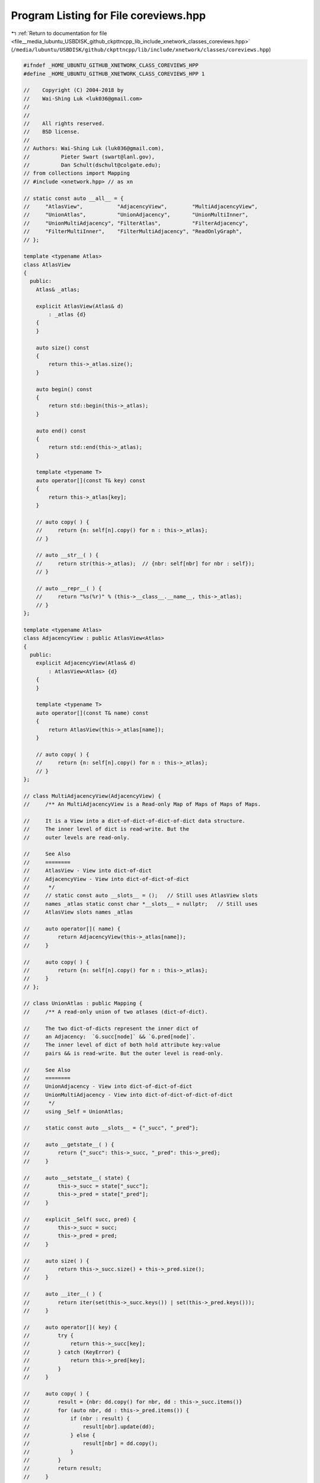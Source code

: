 
.. _program_listing_file__media_lubuntu_USBDISK_github_ckpttncpp_lib_include_xnetwork_classes_coreviews.hpp:

Program Listing for File coreviews.hpp
======================================

|exhale_lsh| :ref:`Return to documentation for file <file__media_lubuntu_USBDISK_github_ckpttncpp_lib_include_xnetwork_classes_coreviews.hpp>` (``/media/lubuntu/USBDISK/github/ckpttncpp/lib/include/xnetwork/classes/coreviews.hpp``)

.. |exhale_lsh| unicode:: U+021B0 .. UPWARDS ARROW WITH TIP LEFTWARDS

.. code-block:: cpp

   #ifndef _HOME_UBUNTU_GITHUB_XNETWORK_CLASS_COREVIEWS_HPP
   #define _HOME_UBUNTU_GITHUB_XNETWORK_CLASS_COREVIEWS_HPP 1
   
   //    Copyright (C) 2004-2018 by
   //    Wai-Shing Luk <luk036@gmail.com>
   //
   //
   //    All rights reserved.
   //    BSD license.
   //
   // Authors: Wai-Shing Luk (luk036@gmail.com),
   //          Pieter Swart (swart@lanl.gov),
   //          Dan Schult(dschult@colgate.edu);
   // from collections import Mapping
   // #include <xnetwork.hpp> // as xn
   
   // static const auto __all__ = {
   //     "AtlasView",           "AdjacencyView",        "MultiAdjacencyView",
   //     "UnionAtlas",          "UnionAdjacency",       "UnionMultiInner",
   //     "UnionMultiAdjacency", "FilterAtlas",          "FilterAdjacency",
   //     "FilterMultiInner",    "FilterMultiAdjacency", "ReadOnlyGraph",
   // };
   
   template <typename Atlas>
   class AtlasView
   {
     public:
       Atlas& _atlas;
   
       explicit AtlasView(Atlas& d)
           : _atlas {d}
       {
       }
   
       auto size() const
       {
           return this->_atlas.size();
       }
   
       auto begin() const
       {
           return std::begin(this->_atlas);
       }
   
       auto end() const
       {
           return std::end(this->_atlas);
       }
   
       template <typename T>
       auto operator[](const T& key) const
       {
           return this->_atlas[key];
       }
   
       // auto copy( ) {
       //     return {n: self[n].copy() for n : this->_atlas};
       // }
   
       // auto __str__( ) {
       //     return str(this->_atlas);  // {nbr: self[nbr] for nbr : self});
       // }
   
       // auto __repr__( ) {
       //     return "%s(%r)" % (this->__class__.__name__, this->_atlas);
       // }
   };
   
   template <typename Atlas>
   class AdjacencyView : public AtlasView<Atlas>
   {
     public:
       explicit AdjacencyView(Atlas& d)
           : AtlasView<Atlas> {d}
       {
       }
   
       template <typename T>
       auto operator[](const T& name) const
       {
           return AtlasView(this->_atlas[name]);
       }
   
       // auto copy( ) {
       //     return {n: self[n].copy() for n : this->_atlas};
       // }
   };
   
   // class MultiAdjacencyView(AdjacencyView) {
   //     /** An MultiAdjacencyView is a Read-only Map of Maps of Maps of Maps.
   
   //     It is a View into a dict-of-dict-of-dict-of-dict data structure.
   //     The inner level of dict is read-write. But the
   //     outer levels are read-only.
   
   //     See Also
   //     ========
   //     AtlasView - View into dict-of-dict
   //     AdjacencyView - View into dict-of-dict-of-dict
   //      */
   //     // static const auto __slots__ = ();   // Still uses AtlasView slots
   //     names _atlas static const char *__slots__ = nullptr;   // Still uses
   //     AtlasView slots names _atlas
   
   //     auto operator[]( name) {
   //         return AdjacencyView(this->_atlas[name]);
   //     }
   
   //     auto copy( ) {
   //         return {n: self[n].copy() for n : this->_atlas};
   //     }
   // };
   
   // class UnionAtlas : public Mapping {
   //     /** A read-only union of two atlases (dict-of-dict).
   
   //     The two dict-of-dicts represent the inner dict of
   //     an Adjacency:  `G.succ[node]` && `G.pred[node]`.
   //     The inner level of dict of both hold attribute key:value
   //     pairs && is read-write. But the outer level is read-only.
   
   //     See Also
   //     ========
   //     UnionAdjacency - View into dict-of-dict-of-dict
   //     UnionMultiAdjacency - View into dict-of-dict-of-dict-of-dict
   //      */
   //     using _Self = UnionAtlas;
   
   //     static const auto __slots__ = {"_succ", "_pred"};
   
   //     auto __getstate__( ) {
   //         return {"_succ": this->_succ, "_pred": this->_pred};
   //     }
   
   //     auto __setstate__( state) {
   //         this->_succ = state["_succ"];
   //         this->_pred = state["_pred"];
   //     }
   
   //     explicit _Self( succ, pred) {
   //         this->_succ = succ;
   //         this->_pred = pred;
   //     }
   
   //     auto size( ) {
   //         return this->_succ.size() + this->_pred.size();
   //     }
   
   //     auto __iter__( ) {
   //         return iter(set(this->_succ.keys()) | set(this->_pred.keys()));
   //     }
   
   //     auto operator[]( key) {
   //         try {
   //             return this->_succ[key];
   //         } catch (KeyError) {
   //             return this->_pred[key];
   //         }
   //     }
   
   //     auto copy( ) {
   //         result = {nbr: dd.copy() for nbr, dd : this->_succ.items()}
   //         for (auto nbr, dd : this->_pred.items()) {
   //             if (nbr : result) {
   //                 result[nbr].update(dd);
   //             } else {
   //                 result[nbr] = dd.copy();
   //             }
   //         }
   //         return result;
   //     }
   
   //     auto __str__( ) {
   //         return str({nbr: self[nbr] for nbr : self});
   //     }
   
   //     auto __repr__( ) {
   //         return "%s(%r, %r)" % (this->__class__.__name__, this->_succ,
   //         this->_pred);
   //     }
   // };
   
   // class UnionAdjacency : public Mapping {
   //     /** A read-only union of dict Adjacencies as a Map of Maps of Maps.
   
   //     The two input dict-of-dict-of-dicts represent the union of
   //     `G.succ` && `G.pred`. Return values are UnionAtlas
   //     The inner level of dict is read-write. But the
   //     middle && outer levels are read-only.
   
   //     succ : a dict-of-dict-of-dict {node: nbrdict}
   //     pred : a dict-of-dict-of-dict {node: nbrdict}
   //     The keys for the two dicts should be the same
   
   //     See Also
   //     ========
   //     UnionAtlas - View into dict-of-dict
   //     UnionMultiAdjacency - View into dict-of-dict-of-dict-of-dict
   //      */
   //     using _Self = UnionAdjacency;
   
   //     static const auto __slots__ = {"_succ", "_pred"};
   
   //     auto __getstate__( ) {
   //         return {"_succ": this->_succ, "_pred": this->_pred};
   //     }
   
   //     auto __setstate__( state) {
   //         this->_succ = state["_succ"];
   //         this->_pred = state["_pred"];
   //     }
   
   //     explicit _Self( succ, pred) {
   //         // keys must be the same for two input dicts
   //         assert(set(succ.keys(.size()) ^ set(pred.keys())) == 0);
   //         this->_succ = succ;
   //         this->_pred = pred;
   //     }
   
   //     auto size( ) {
   //         return this->_succ.size();  // length of each dict should be the
   //         same
   //     }
   
   //     auto __iter__( ) {
   //         return iter(this->_succ);
   //     }
   
   //     auto operator[]( nbr) {
   //         return UnionAtlas(this->_succ[nbr], this->_pred[nbr]);
   //     }
   
   //     auto copy( ) {
   //         return {n: self[n].copy() for n : this->_succ};
   //     }
   
   //     auto __str__( ) {
   //         return str({nbr: self[nbr] for nbr : self});
   //     }
   
   //     auto __repr__( ) {
   //         return "%s(%r, %r)" % (this->__class__.__name__, this->_succ,
   //         this->_pred);
   //     }
   // };
   
   // class UnionMultiInner(UnionAtlas) {
   //     /** A read-only union of two inner dicts of MultiAdjacencies.
   
   //     The two input dict-of-dict-of-dicts represent the union of
   //     `G.succ[node]` && `G.pred[node]` for MultiDiGraphs.
   //     Return values are UnionAtlas.
   //     The inner level of dict is read-write. But the outer levels are
   //     read-only.
   
   //     See Also
   //     ========
   //     UnionAtlas - View into dict-of-dict
   //     UnionAdjacency - View into dict-of-dict-of-dict
   //     UnionMultiAdjacency - View into dict-of-dict-of-dict-of-dict
   //      */
   //     static const auto __slots__ = ()   // Still uses UnionAtlas slots names
   //     _succ, _pred;
   
   //     auto operator[]( node) {
   //         in_succ = node : this->_succ;
   //         in_pred = node : this->_pred;
   //         if (in_succ) {
   //             if (in_pred) {
   //                 return UnionAtlas(this->_succ[node], this->_pred[node]);
   //             }
   //             return UnionAtlas(this->_succ[node], {});
   //         }
   //         return UnionAtlas({}, this->_pred[node]);
   //     }
   
   //     auto copy( ) {
   //         nodes = set(this->_succ.keys()) | set(this->_pred.keys());
   //         return {n: self[n].copy() for n : nodes};
   //     }
   
   // class UnionMultiAdjacency(UnionAdjacency) {
   //     /** A read-only union of two dict MultiAdjacencies.
   
   //     The two input dict-of-dict-of-dict-of-dicts represent the union of
   //     `G.succ` && `G.pred` for MultiDiGraphs. Return values are UnionAdjacency.
   //     The inner level of dict is read-write. But the outer levels are
   //     read-only.
   
   //     See Also
   //     ========
   //     UnionAtlas - View into dict-of-dict
   //     UnionMultiInner - View into dict-of-dict-of-dict
   //      */
   //     static const auto __slots__ = ();   // Still uses UnionAdjacency slots
   //     names _succ, _pred;
   
   //     auto operator[]( node) {
   //         return UnionMultiInner(this->_succ[node], this->_pred[node]);
   //     }
   
   // class ReadOnlyGraph: public object {
   //     /** A Mixin Class to mask the write methods of a graph class. */
   
   //     auto not_allowed( *args, **kwds) {
   //         const auto msg = "SubGraph Views are readonly. Mutations not
   //         allowed"; throw xn::XNetworkError(msg);
   //     }
   
   //     add_node = not_allowed;
   //     remove_node = not_allowed;
   //     add_nodes_from = not_allowed;
   //     remove_nodes_from = not_allowed;
   
   //     add_edge = not_allowed;
   //     remove_edge = not_allowed;
   //     add_edges_from = not_allowed;
   //     add_weighted_edges_from = not_allowed;
   //     remove_edges_from = not_allowed;
   
   //     clear = not_allowed;
   // };
   
   // class FilterAtlas : public Mapping {  // nodedict, nbrdict, keydict
   //     using _Self = FilterAtlas;
   
   //     explicit _Self( d, NODE_OK) {
   //         this->_atlas = d;
   //         this->NODE_OK = NODE_OK;
   //     }
   
   //     auto size( ) {
   //         return sum(1 for n : *this);
   //     }
   
   //     auto __iter__( ) {
   //         if (hasattr(this->NODE_OK, "nodes") {
   //             return (n for n : this->NODE_OK.nodes if (n : this->_atlas);
   //         }
   //         return (n for n : this->_atlas if (this->NODE_OK(n));
   //     }
   
   //     auto operator[]( key) {
   //         if (key : this->_atlas && this->NODE_OK(key) {
   //             return this->_atlas[key];
   //         }
   //         throw KeyError("Key {} not found".format(key));
   //     }
   
   //     auto copy( ) {
   //         if (hasattr(this->NODE_OK, "nodes") {
   //             return {u: this->_atlas[u] for u : this->NODE_OK.nodes
   //                     if (u : this->_atlas};
   //         }
   //         return {u: d for u, d : this->_atlas.items();
   //                 if (this->NODE_OK(u)};
   //     }
   
   //     auto __str__( ) {
   //         return str({nbr: self[nbr] for nbr : self});
   //     }
   
   //     auto __repr__( ) {
   //         return "%s(%r, %r)" % (this->__class__.__name__, this->_atlas,
   //                                this->NODE_OK);
   //     }
   
   // class FilterAdjacency : public Mapping {   // edgedict
   //     using _Self = FilterAdjacency;
   
   //     explicit _Self( d, NODE_OK, EDGE_OK) {
   //         this->_atlas = d;
   //         this->NODE_OK = NODE_OK;
   //         this->EDGE_OK = EDGE_OK;
   //     }
   
   //     auto size( ) {
   //         return sum(1 for n : *this);
   //     }
   
   //     auto __iter__( ) {
   //         if (hasattr(this->NODE_OK, "nodes") {
   //             return (n for n : this->NODE_OK.nodes if (n : this->_atlas);
   //         }
   //         return (n for n : this->_atlas if (this->NODE_OK(n));
   //     }
   
   //     auto operator[]( node) {
   //         if (node : this->_atlas && this->NODE_OK(node) {
   //             auto new_node_ok(nbr) {
   //                 return this->NODE_OK(nbr) && this->EDGE_OK(node, nbr);
   //             }
   //             return FilterAtlas(this->_atlas[node], new_node_ok);
   //         }
   //         throw KeyError("Key {} not found".format(node));
   //     }
   
   //     auto copy( ) {
   //         if (hasattr(this->NODE_OK, "nodes") {
   //             return {u: {v: d for v, d : this->_atlas[u].items()
   //                         if (this->NODE_OK(v) if (this->EDGE_OK(u, v)}
   //                     for (auto u : this->NODE_OK.nodes if (u : this->_atlas};
   //         }
   //         return {u: {v: d for v, d : nbrs.items() if (this->NODE_OK(v)
   //                     if (this->EDGE_OK(u, v)}
   //                 for (auto u, nbrs : this->_atlas.items()
   //                 if (this->NODE_OK(u)};
   //     }
   
   //     auto __str__( ) {
   //         return str({nbr: self[nbr] for nbr : self});
   //     }
   
   //     auto __repr__( ) {
   //         return "%s(%r, %r, %r)" % (this->__class__.__name__, this->_atlas,
   //                                    this->NODE_OK, this->EDGE_OK);
   //     }
   // };
   
   // class FilterMultiInner(FilterAdjacency) {  // muliedge_seconddict
   //     auto __iter__( ) {
   //         if (hasattr(this->NODE_OK, "nodes") {
   //             my_nodes = (n for n : this->NODE_OK.nodes if (n : this->_atlas);
   //         } else {
   //             my_nodes = (n for n : this->_atlas if (this->NODE_OK(n));
   //         }
   //         for (auto n : my_nodes) {
   //             some_keys_ok  = false;
   //             for (auto key : this->_atlas[n]) {
   //                 if (this->EDGE_OK(n, key) {
   //                     some_keys_ok  = true;
   //                     break;
   //                 }
   //             }
   //             if (some_keys_ok == true) {
   //                 yield n
   //             }
   //         }
   //     }
   
   //     auto operator[]( nbr) {
   //         if (nbr : this->_atlas && this->NODE_OK(nbr) {
   //             auto new_node_ok(key) {
   //                 return this->EDGE_OK(nbr, key);
   //             }
   //             return FilterAtlas(this->_atlas[nbr], new_node_ok);
   //         }
   //         throw KeyError("Key {} not found".format(nbr));
   //     }
   
   //     auto copy( ) {
   //         if (hasattr(this->NODE_OK, "nodes") {
   //             return {v: {k: d for k, d : this->_atlas[v].items()
   //                         if (this->EDGE_OK(v, k)}
   //                     for (auto v : this->NODE_OK.nodes if (v : this->_atlas}
   //         }
   //         return {v: {k: d for k, d : nbrs.items() if (this->EDGE_OK(v, k)}
   //                 for (auto v, nbrs : this->_atlas.items() if
   //                 (this->NODE_OK(v)};
   //     }
   // };
   
   // class FilterMultiAdjacency(FilterAdjacency) {  // multiedgedict
   //     auto operator[]( node) {
   //         if (node : this->_atlas && this->NODE_OK(node) {
   //             auto edge_ok(nbr, key) {
   //                 return this->NODE_OK(nbr) && this->EDGE_OK(node, nbr, key);
   //             }
   //             return FilterMultiInner(this->_atlas[node], this->NODE_OK,
   //             edge_ok);
   //         }
   //         throw KeyError("Key {} not found".format(node));
   //     }
   
   //     auto copy( ) {
   //         if (hasattr(this->NODE_OK, "nodes") {
   //             my_nodes = this->NODE_OK.nodes;
   //             return {u: {v: {k: d for k, d : kd.items()
   //                             if (this->EDGE_OK(u, v, k)}
   //                         for (auto v, kd : this->_atlas[u].items() if (v :
   //                         my_nodes}
   //                     for (auto u : my_nodes if (u : this->_atlas};
   //         }
   //         return {u: {v: {k: d for k, d : kd.items()
   //                         if (this->EDGE_OK(u, v, k)}
   //                     for (auto v, kd : nbrs.items() if (this->NODE_OK(v)}
   //                 for (auto u, nbrs : this->_atlas.items() if
   //                 (this->NODE_OK(u)};
   //     }
   // };
   
   #endif
